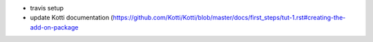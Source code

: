 * travis setup
* update Kotti documentation (https://github.com/Kotti/Kotti/blob/master/docs/first_steps/tut-1.rst#creating-the-add-on-package
